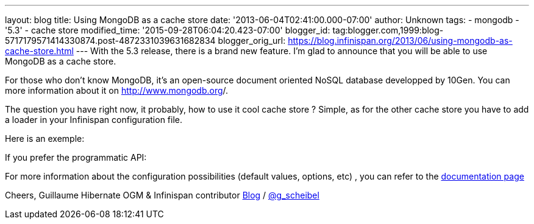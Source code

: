 ---
layout: blog
title: Using MongoDB as a cache store
date: '2013-06-04T02:41:00.000-07:00'
author: Unknown
tags:
- mongodb
- '5.3'
- cache store
modified_time: '2015-09-28T06:04:20.423-07:00'
blogger_id: tag:blogger.com,1999:blog-5717179571414330874.post-4872331039631682834
blogger_orig_url: https://blog.infinispan.org/2013/06/using-mongodb-as-cache-store.html
---
With the 5.3 release, there is a brand new feature. I'm glad to announce
that you will be able to use MongoDB as a cache store.

For those who don't know MongoDB, it's an open-source document oriented
NoSQL database developped by 10Gen. You can more information about it
on http://www.mongodb.org/[http://www.mongodb.org]/.

The question you have right now, it probably, how to use it cool cache
store ? Simple, as for the other cache store you have to add a loader in
your Infinispan configuration file.

Here is an exemple:


If you prefer the programmatic API:


For more information about the configuration possibilities (default
values, options, etc) , you can refer to the
https://docs.jboss.org/author/display/ISPN/Cache+Loaders+and+Stores#CacheLoadersandStores-MongoDBcacheloader[documentation
page]

Cheers,
Guillaume
Hibernate OGM & Infinispan contributor
http://www.gscheibel.net/[Blog] /
http://www.twitter.com/g_scheibel[@g_scheibel]
